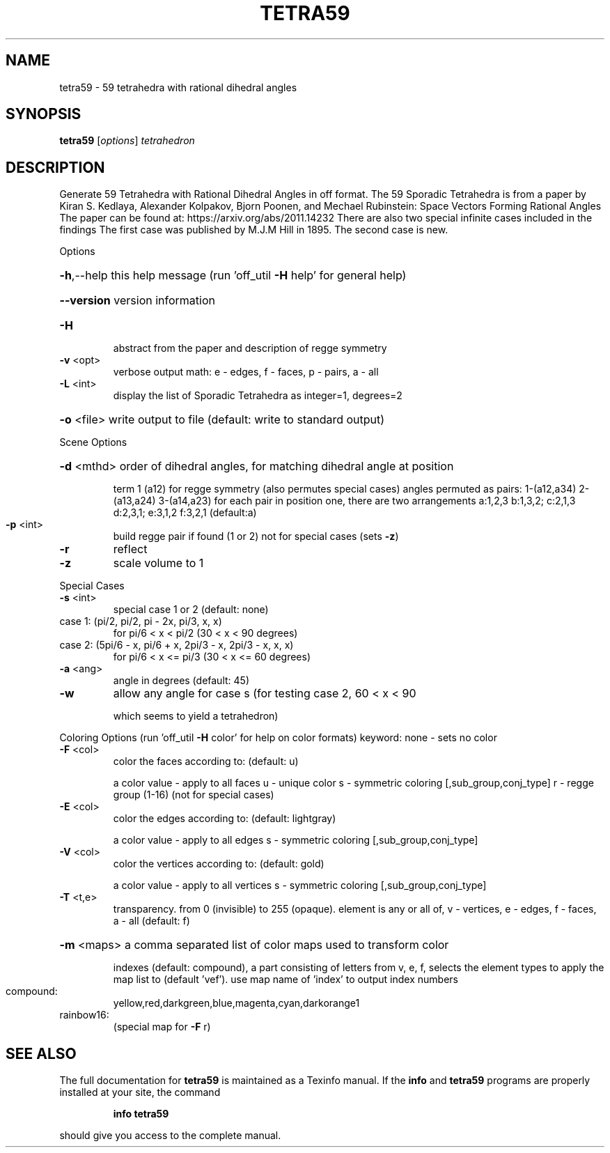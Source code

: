 .\" DO NOT MODIFY THIS FILE!  It was generated by help2man
.TH TETRA59  "1" " " "tetra59: Antiprism 0.31.99 - http://www.antiprism.com" "User Commands"
.SH NAME
tetra59 - 59 tetrahedra with rational dihedral angles
.SH SYNOPSIS
.B tetra59
[\fI\,options\/\fR] \fI\,tetrahedron\/\fR
.SH DESCRIPTION
Generate 59 Tetrahedra with Rational Dihedral Angles in off format. The 59
Sporadic Tetrahedra is from a paper by Kiran S. Kedlaya, Alexander Kolpakov,
Bjorn Poonen, and Mechael Rubinstein: Space Vectors Forming Rational Angles
The paper can be found at: https://arxiv.org/abs/2011.14232
There are also two special infinite cases included in the findings
The first case was published by M.J.M Hill in 1895. The second case is new.
.PP
Options
.HP
\fB\-h\fR,\-\-help this help message (run 'off_util \fB\-H\fR help' for general help)
.HP
\fB\-\-version\fR version information
.TP
\fB\-H\fR
abstract from the paper and description of regge symmetry
.TP
\fB\-v\fR <opt>
verbose output math: e \- edges, f \- faces, p \- pairs, a \- all
.TP
\fB\-L\fR <int>
display the list of Sporadic Tetrahedra as integer=1, degrees=2
.HP
\fB\-o\fR <file> write output to file (default: write to standard output)
.PP
Scene Options
.HP
\fB\-d\fR <mthd> order of dihedral angles, for matching dihedral angle at position
.IP
term 1 (a12) for regge symmetry (also permutes special cases)
angles permuted as pairs: 1\-(a12,a34) 2\-(a13,a24) 3\-(a14,a23)
for each pair in position one, there are two arrangements
a:1,2,3  b:1,3,2; c:2,1,3  d:2,3,1; e:3,1,2  f:3,2,1 (default:a)
.TP
\fB\-p\fR <int>
build regge pair if found (1 or 2) not for special cases (sets \fB\-z\fR)
.TP
\fB\-r\fR
reflect
.TP
\fB\-z\fR
scale volume to 1
.PP
Special Cases
.TP
\fB\-s\fR <int>
special case 1 or 2 (default: none)
.TP
case 1: (pi/2, pi/2, pi \- 2x, pi/3, x, x)
for pi/6 < x < pi/2 (30 < x < 90 degrees)
.TP
case 2: (5pi/6 \- x, pi/6 + x, 2pi/3 \- x, 2pi/3 \- x, x, x)
for pi/6 < x <= pi/3 (30 < x <= 60 degrees)
.TP
\fB\-a\fR <ang>
angle in degrees (default: 45)
.TP
\fB\-w\fR
allow any angle for case s (for testing case 2, 60 < x < 90
.IP
which seems to yield a tetrahedron)
.PP
Coloring Options (run 'off_util \fB\-H\fR color' for help on color formats)
keyword: none \- sets no color
.TP
\fB\-F\fR <col>
color the faces according to: (default: u)
.IP
a color value \- apply to all faces
u \- unique color
s \- symmetric coloring [,sub_group,conj_type]
r \- regge group (1\-16) (not for special cases)
.TP
\fB\-E\fR <col>
color the edges according to: (default: lightgray)
.IP
a color value \- apply to all edges
s \- symmetric coloring [,sub_group,conj_type]
.TP
\fB\-V\fR <col>
color the vertices according to: (default: gold)
.IP
a color value \- apply to all vertices
s \- symmetric coloring [,sub_group,conj_type]
.TP
\fB\-T\fR <t,e>
transparency. from 0 (invisible) to 255 (opaque). element is any
or all of, v \- vertices, e \- edges, f \- faces, a \- all (default: f)
.HP
\fB\-m\fR <maps> a comma separated list of color maps used to transform color
.IP
indexes (default: compound), a part consisting of letters from
v, e, f, selects the element types to apply the map list to
(default 'vef'). use map name of 'index' to output index numbers
.TP
compound:
yellow,red,darkgreen,blue,magenta,cyan,darkorange1
.TP
rainbow16:
(special map for \fB\-F\fR r)
.SH "SEE ALSO"
The full documentation for
.B tetra59
is maintained as a Texinfo manual.  If the
.B info
and
.B tetra59
programs are properly installed at your site, the command
.IP
.B info tetra59
.PP
should give you access to the complete manual.
